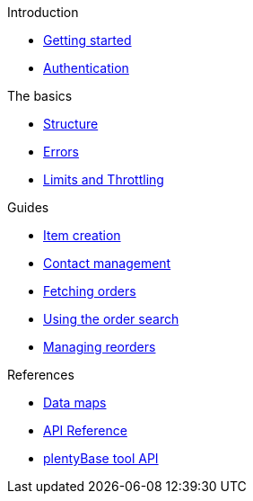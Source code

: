 .Introduction
* xref:getting-started.adoc[Getting started]
* xref:authentication.adoc[Authentication]

.The basics
* xref:structure.adoc[Structure]
* xref:errors.adoc[Errors]
* xref:limits.adoc[Limits and Throttling]

.Guides
* xref:rest-api-guides:item-data.adoc[Item creation]
* xref:rest-api-guides:contact-data.adoc[Contact management]
* xref:rest-api-guides:order-data.adoc[Fetching orders]
* xref:rest-api-guides:order-search.adoc[Using the order search]
* xref:rest-api-guides:purchase-orders.adoc[Managing reorders]

.References
* xref:reference:data-maps.adoc[Data maps]
* xref:reference:simple-api.adoc[API Reference]
* xref:plenty-base:index.adoc[plentyBase tool API]
